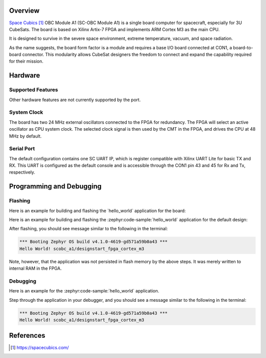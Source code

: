 .. zephyr:board:: scobc_a1

Overview
********

`Space Cubics`_ OBC Module A1 (SC-OBC Module A1) is a single board computer for spacecraft,
especially for 3U CubeSats.  The board is based on Xilinx Artix-7 FPGA and
implements ARM Cortex M3 as the main CPU.

It is designed to survive in the severe space environment, extreme temperature,
vacuum, and space radiation.

As the name suggests, the board form factor is a module and requires a base I/O
board connected at CON1, a board-to-board connector.  This modularity allows
CubeSat designers the freedom to connect and expand the capability required for
their mission.

Hardware
********

Supported Features
==================

.. zephyr:board-supported-hw::

Other hardware features are not currently supported by the port.

System Clock
============

The board has two 24 MHz external oscillators connected to the FPGA for
redundancy. The FPGA will select an active oscillator as CPU system clock.  The
selected clock signal is then used by the CMT in the FPGA, and drives the CPU at
48 MHz by default.

Serial Port
===========

The default configuration contains one SC UART IP, which is register compatible
with Xilinx UART Lite for basic TX and RX. This UART is configured as the
default console and is accessible through the CON1 pin 43 and 45 for Rx and Tx,
respectively.

Programming and Debugging
*************************

.. zephyr:board-supported-runners::

Flashing
========

Here is an example for building and flashing the \`hello\_world\`
application for the board:

Here is an example for building and flashing the :zephyr:code-sample:`hello_world` application
for the default design:

.. zephyr-app-commands::
   :zephyr-app: samples/hello_world
   :board: scobc_a1
   :goals: flash

After flashing, you should see message similar to the following in the terminal:

.. code-block:: console

   *** Booting Zephyr OS build v4.1.0-4619-gd571a59b0a43 ***
   Hello World! scobc_a1/designstart_fpga_cortex_m3

Note, however, that the application was not persisted in flash memory by the
above steps. It was merely written to internal RAM in the FPGA.

Debugging
=========

Here is an example for the :zephyr:code-sample:`hello_world` application.

.. zephyr-app-commands::
   :zephyr-app: samples/hello_world
   :board: scobc_a1
   :goals: debug

Step through the application in your debugger, and you should see a message
similar to the following in the terminal:

.. code-block:: console

   *** Booting Zephyr OS build v4.1.0-4619-gd571a59b0a43 ***
   Hello World! scobc_a1/designstart_fpga_cortex_m3

References
**********

.. target-notes::

.. _Space Cubics:
   https://spacecubics.com/
